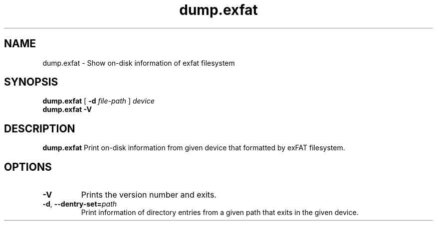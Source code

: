 .TH dump.exfat 8
.SH NAME
dump.exfat \- Show on-disk information of exfat filesystem
.SH SYNOPSIS
.B dump.exfat
[
.B \-d
.I file-path
]
.I device
.br
.B dump.exfat \-V
.SH DESCRIPTION
.B dump.exfat
Print on-disk information from given device that formatted by exFAT filesystem.

.PP
.SH OPTIONS
.TP
.B \-V
Prints the version number and exits.
.TP
.BR \-d ", " \-\-dentry-set=\fIpath\fR
Print information of directory entries from a given path that exits in the given device.

